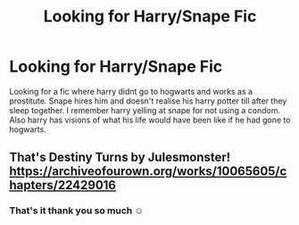 #+TITLE: Looking for Harry/Snape Fic

* Looking for Harry/Snape Fic
:PROPERTIES:
:Author: Kitten334
:Score: 0
:DateUnix: 1540822928.0
:DateShort: 2018-Oct-29
:END:
Looking for a fic where harry didnt go to hogwarts and works as a prostitute. Snape hires him and doesn't realise his harry potter till after they sleep together. I remember harry yelling at snape for not using a condom. Also harry has visions of what his life would have been like if he had gone to hogwarts.


** That's Destiny Turns by Julesmonster! [[https://archiveofourown.org/works/10065605/chapters/22429016]]
:PROPERTIES:
:Author: heresy23
:Score: 0
:DateUnix: 1540898106.0
:DateShort: 2018-Oct-30
:END:

*** That's it thank you so much ☺
:PROPERTIES:
:Author: Kitten334
:Score: 1
:DateUnix: 1540939459.0
:DateShort: 2018-Oct-31
:END:
